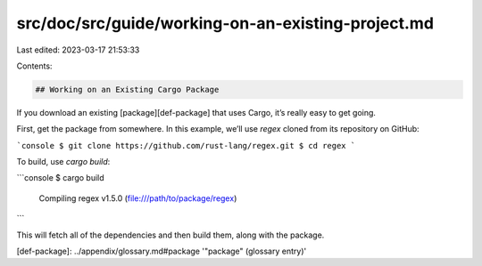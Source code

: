 src/doc/src/guide/working-on-an-existing-project.md
===================================================

Last edited: 2023-03-17 21:53:33

Contents:

.. code-block:: md

    ## Working on an Existing Cargo Package

If you download an existing [package][def-package] that uses Cargo, it’s
really easy to get going.

First, get the package from somewhere. In this example, we’ll use `regex`
cloned from its repository on GitHub:

```console
$ git clone https://github.com/rust-lang/regex.git
$ cd regex
```

To build, use `cargo build`:

```console
$ cargo build
   Compiling regex v1.5.0 (file:///path/to/package/regex)
```

This will fetch all of the dependencies and then build them, along with the
package.

[def-package]:  ../appendix/glossary.md#package  '"package" (glossary entry)'


